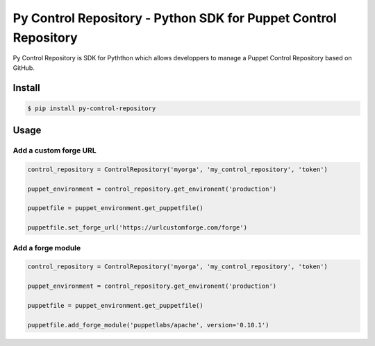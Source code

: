 ================================================================
Py Control Repository - Python SDK for Puppet Control Repository
================================================================

.. image:: https://travis-ci.org/othalla/py-control-repository.svg?branch=master
    :target: https://travis-ci.org/othalla/py-control-repository
.. image:: https://badge.fury.io/py/py-control-repository.svg
    :target: https://badge.fury.io/py/py-control-repository

Py Control Repository is SDK for Pyththon which allows developpers
to manage a Puppet Control Repository based on GitHub.


Install
-------

.. code-block:: sh

    $ pip install py-control-repository

Usage
-----

Add a custom forge URL
~~~~~~~~~~~~~~~~~~~~~~

.. code-block:: python

   control_repository = ControlRepository('myorga', 'my_control_repository', 'token')

   puppet_environment = control_repository.get_environent('production')

   puppetfile = puppet_environment.get_puppetfile()

   puppetfile.set_forge_url('https://urlcustomforge.com/forge')

Add a forge module
~~~~~~~~~~~~~~~~~~

.. code-block:: python

   control_repository = ControlRepository('myorga', 'my_control_repository', 'token')

   puppet_environment = control_repository.get_environent('production')

   puppetfile = puppet_environment.get_puppetfile()

   puppetfile.add_forge_module('puppetlabs/apache', version='0.10.1')
